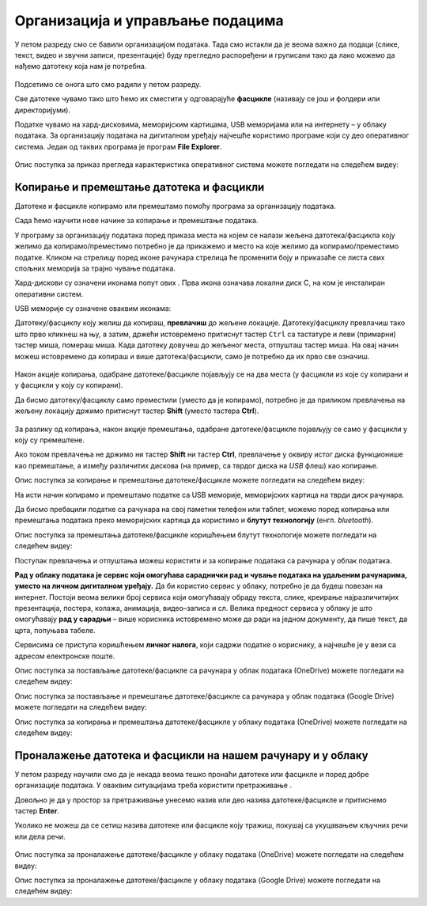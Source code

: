 Организација и управљање подацима
========================================

.. infonote::
 
 На овом часу ћеш научити:
    •	 нешто више о чувању, организовању и проналажењу  података у рачунару;
    •	 како се подаци могу чувати и организовати у облаку;
    •	 на који начин се документи копирају и премештају (преносе) са екстерних уређаја и меморија.


У петом разреду смо се бавили организацијом података. Тада смо истакли да је веома важно да подаци (слике, текст, видео и звучни записи, презентације) буду прегледно распоређени и груписани тако да лако можемо да нађемо датотеку која нам је потребна.

.. figure:: ../../_images/1_2_1.png
    :width: 300px


Подсетимо се онога што смо радили у петом разреду.

.. fillintheblank:: L62P1

    Како се назива место на коме групишемо и чувамо сличне датотеке, захваљујући коме су нам подаци уредно разврстани. Одговор унеси малим словима, ћириличким писмом.

    Одговор: |blank|

    - :фасцикла|фолдер|директоријум: Тачно
      :x: Одговор није тачан.


.. mchoice:: L62P2
    :answer_a: име
    :feedback_a: Нетачно    
    :answer_b: екстензију
    :feedback_b: Тачно    
    :answer_c: датотеку
    :feedback_c: Нетачно
    :answer_d: фасциклу
    :feedback_d: Нетачно
    :correct: b

    На дигиталном уређају имаш сачувану датотеку MojaSkola.txt. Шта представља .txt? Означи тачан одговор.

.. mchoice:: L62P3
    :answer_a: да
    :feedback_a:  Нетачно   
    :answer_b: не
    :feedback_b: Тачно    
    :correct: b

    На дигиталном уређају имаш сачувану датотеку MojaSkola.jpg. MojaSkola представља име, а .jpg представља екстензију. Да ли ова екстензија указује на то да се ради о звучној датотеци? Означи тачан одоговор.


Све датотеке чувамо тако што ћемо их сместити у одговарајуће **фасцикле** (називају се још и фолдери или директоријуми).

Податке чувамо на хард-дисковима, меморијским картицама, USB меморијама или на интернету – у облаку података. За организацију података на дигиталном уређају најчешће користимо програме који су део оперативног система. Један од таквих програма је програм **File Explorer**.

.. figure:: ../../_images/L61S9.PNG
    :width: 780px
    :align: center
    :class: screenshot-shadow

Опис поступка за приказ прегледа карактеристика оперативног система можете погледати на следећем видеу:

.. ytpopup:: wuJ0vXyhERo
    :width: 735
    :height: 415
    :align: center

.. suggestionnote::

    За податке који су нам веома важни треба да направимо резервне копије (енгл. *backup* - бекап) тако што их са рачунара копирамо на USB меморију, преносиви хард-диск и/или у облак података. Тако ћемо их сачувати у случају да дође до непредвиђеног отказивања тврдог диска на рачунару.

Копирање и премештање датотека и фасцикли 
-----------------------------------------

Датотеке и фасцикле копирамо или премештамо помоћу програма за организацију података. 

Сада ћемо научити нове начине за копирање и премештање података. 


.. |strelica| image:: ../../_images/L61S6.PNG
               :width: 20px


.. |strelica1| image:: ../../_images/L61S7.PNG
               :width: 120px


.. |uredjaji| image:: ../../_images/L61S5.PNG
               :width: 120px


.. |uredjaji1| image:: ../../_images/L61S8.PNG
               :width: 200px

У програму за организацију података поред приказа места на којем се налази жељена датотека/фасцикла коју желимо да копирамо/преместимо потребно је да прикажемо и место на које желимо да копирамо/преместимо податке. 
Кликом на стрелицу |strelica| поред иконе рачунара |strelica1| стрелица ће променити боју и приказаће се листа свих спољних меморија за трајно чување података. 

Хард-дискови су означени иконама попут ових |uredjaji|. Прва икона означава локални диск C, на ком је инсталиран оперативни систем. 

USB меморије су означене оваквим иконама: |uredjaji1|

Датотеку/фасциклу коју желиш да копираш, **превлачиш** до жељене локације. Датотеку/фасциклу превлачиш тако што прво кликнеш на њу, а затим, држећи истовремено притиснут тастер ``Ctrl`` са тастатуре и леви (примарни) тастер миша, помераш миша. Када датотеку довучеш до жељеног места, отпушташ тастер миша. На овај начин можеш истовремено да копираш и више датотека/фасцикли, само је потребно да их прво све означиш.
  
.. figure:: ../../_images/L61S10.PNG
    :width: 780px
    :align: center
    :class: screenshot-shadow

Након акције копирања, одабране датотеке/фасцикле појављују се на два места (у фасцикли из које су копирани и у фасцикли у коју су копирани). 

Да бисмо датотеку/фасциклу само преместили (уместо да је копирамо), потребно је да приликом превлачења на жељену локацију држимо притиснут тастер **Shift** (уместо тастера **Ctrl**).

.. figure:: ../../_images/L61S11.PNG
    :width: 780px
    :align: center
    :class: screenshot-shadow

За разлику од копирања, након акције премештања, одабране датотеке/фасцикле појављују се само у фасцикли у коју су премештене.

Ако током превлачења не држимо ни тастер **Shift** ни тастер **Ctrl**, превлачење у оквиру истог диска функционише као премештање, а између различитих дискова (на пример, са тврдог диска на *USB* флеш) као копирање.

Опис поступка за копирање и премештање датотеке/фасцикле можете погледати на следећем видеу:

.. ytpopup:: aouddui7i84
    :width: 735
    :height: 415
    :align: center

На исти начин копирамо и премештамо податке са USB меморије, меморијских картица на тврди диск рачунара. 

Да бисмо пребацили податке са рачунара на свој паметни телефон или таблет, можемо поред копирања или премештања података преко меморијских картица да користимо и **блутут технологију** (енгл. *bluetooth*).

Опис поступка за премештања датотеке/фасцикле коришћењем блутут технологије можете погледати на следећем видеу:

.. ytpopup:: iyVeFw-1Y3c
    :width: 735
    :height: 415
    :align: center

Поступак превлачења и отпуштања можеш користити и за копирање података са рачунара у облак података.

**Рад у облаку података је сервис који омогућава сараднички рад и чување података на удаљеним рачунарима, уместо на личном дигиталном уређају.** Да би користио сервис у облаку, потребно је да будеш повезан на интернет. Постоји веома велики број сервиса који омогућавају обраду текста, слике, креирање најразличитијих презентација, постера, колажа, анимација, видео–записа и сл.  Велика предност сервиса у облаку је што омогућавају **рад у сарадњи** – више корисника истовремено може да ради на једном документу, да пише текст, да црта, попуњава табеле.

Сервисима се приступа коришћењем **личног налога**, који садржи податке о кориснику, а најчешће је у вези са адресом електронске поште.


Опис поступка за постављање датотеке/фасцикле са рачунара у облак података (ОneDrive) можете погледати на следећем видеу:

.. ytpopup:: -4em81Nbank
    :width: 735
    :height: 415
    :align: center

Опис поступка за постављање и премештање датотеке/фасцикле са рачунара у облак података (Google Drive) можете погледати на следећем видеу:

.. ytpopup:: NNmZMtvCaUU
    :width: 735
    :height: 415
    :align: center

Опис поступка за копирања и премештања датотеке/фасцикле у облаку података (ОneDrive) можете погледати на следећем видеу:

.. ytpopup:: oF59pvZi4x8
    :width: 735
    :height: 415
    :align: center

Проналажење датотека и фасцикли на нашем рачунару и у облаку
-------------------------------------------------------------

.. |pretraga| image:: ../../_images/L61S12.PNG
               :width: 200px

У петом разреду научили смо да је некада веома тешко пронаћи датотеке или фасцикле и поред добре организације података. У оваквим ситуацијама треба користити претраживање |pretraga|. 

Довољно је да у простор за претраживање унесемо назив или део назива датотеке/фасцикле и притиснемо тастер **Enter**.

Уколико не можеш да се сетиш назива датотеке или фасцикле коју тражиш, покушај са укуцавањем кључних речи или дела речи.

.. figure:: ../../_images/L61S_13.PNG
    :width: 780px
    :align: center
    :class: screenshot-shadow

Опис поступка за проналажење датотеке/фасцикле у облаку података (ОneDrive) можете погледати на следећем видеу:

.. ytpopup:: RPNALFFDn0s
    :width: 735
    :height: 415
    :align: center

Опис поступка за проналажење датотеке/фасцикле у облаку података (Google Drive) можете погледати на следећем видеу:

.. ytpopup:: 8G7pPlwvX5Q
    :width: 735
    :height: 415
    :align: center


.. infonote::

 **Шта смо научили?**
    •	подаци треба да буду организовани да бисмо их лакше проналазили и користили;
    •	за организацију података на дигиталном уређају најчешће користимо програме који су део оперативног система;
    •	податке чувамо на тврдим дисковима, меморијским картицама, USB меморијама или на интернету – у облаку података;
    •	превлачење и отпуштање је поступак који можемо да користимо за копирање или премештање података. То може да буде копирање или премештање у оквиру истог диска, са диска на спољну меморију или у облак података, а може се копирати или премештати и из облака или спољне меморије на диск.
